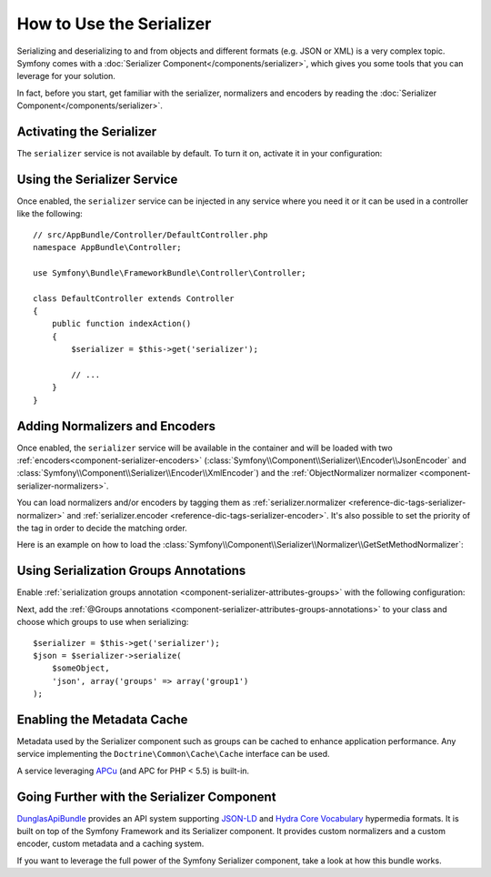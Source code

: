 .. index::
   single: Serializer

How to Use the Serializer
=========================

Serializing and deserializing to and from objects and different formats (e.g.
JSON or XML) is a very complex topic. Symfony comes with a
:doc:`Serializer Component</components/serializer>`, which gives you some
tools that you can leverage for your solution.

In fact, before you start, get familiar with the serializer, normalizers
and encoders by reading the :doc:`Serializer Component</components/serializer>`.

Activating the Serializer
-------------------------

.. versionadded:: 2.3
    The Serializer has always existed in Symfony, but prior to Symfony 2.3,
    you needed to build the ``serializer`` service yourself.

The ``serializer`` service is not available by default. To turn it on, activate
it in your configuration:

.. configuration-block::

    .. code-block:: yaml

        # app/config/config.yml
        framework:
            # ...
            serializer:
                enabled: true

    .. code-block:: xml

        <!-- app/config/config.xml -->
        <framework:config>
            <!-- ... -->
            <framework:serializer enabled="true" />
        </framework:config>

    .. code-block:: php

        // app/config/config.php
        $container->loadFromExtension('framework', array(
            // ...
            'serializer' => array(
                'enabled' => true,
            ),
        ));

Using the Serializer Service
----------------------------

Once enabled, the ``serializer`` service can be injected in any service where
you need it or it can be used in a controller like the following::

    // src/AppBundle/Controller/DefaultController.php
    namespace AppBundle\Controller;

    use Symfony\Bundle\FrameworkBundle\Controller\Controller;

    class DefaultController extends Controller
    {
        public function indexAction()
        {
            $serializer = $this->get('serializer');

            // ...
        }
    }

Adding Normalizers and Encoders
-------------------------------

.. versionadded:: 2.7
    The :class:`Symfony\\Component\\Serializer\\Normalizer\\ObjectNormalizer`
    is enabled by default in Symfony 2.7. In prior versions, you needed to load
    your own normalizer.

Once enabled, the ``serializer`` service will be available in the container
and will be loaded with two :ref:`encoders<component-serializer-encoders>`
(:class:`Symfony\\Component\\Serializer\\Encoder\\JsonEncoder` and
:class:`Symfony\\Component\\Serializer\\Encoder\\XmlEncoder`) and the
:ref:`ObjectNormalizer normalizer <component-serializer-normalizers>`.

You can load normalizers and/or encoders by tagging them as
:ref:`serializer.normalizer <reference-dic-tags-serializer-normalizer>` and
:ref:`serializer.encoder <reference-dic-tags-serializer-encoder>`. It's also
possible to set the priority of the tag in order to decide the matching order.

Here is an example on how to load the
:class:`Symfony\\Component\\Serializer\\Normalizer\\GetSetMethodNormalizer`:

.. configuration-block::

    .. code-block:: yaml

        # app/config/services.yml
        services:
            get_set_method_normalizer:
                class: Symfony\Component\Serializer\Normalizer\GetSetMethodNormalizer
                tags:
                    - { name: serializer.normalizer }

    .. code-block:: xml

        <!-- app/config/services.xml -->
        <services>
            <service id="get_set_method_normalizer" class="Symfony\Component\Serializer\Normalizer\GetSetMethodNormalizer">
                <tag name="serializer.normalizer" />
            </service>
        </services>

    .. code-block:: php

        // app/config/services.php
        use Symfony\Component\DependencyInjection\Definition;

        $definition = new Definition(
            'Symfony\Component\Serializer\Normalizer\GetSetMethodNormalizer'
        ));
        $definition->addTag('serializer.normalizer');
        $container->setDefinition('get_set_method_normalizer', $definition);

.. _cookbook-serializer-using-serialization-groups-annotations:

Using Serialization Groups Annotations
--------------------------------------

.. versionadded:: 2.7
    Support for serialization groups was introduced in Symfony 2.7.

Enable :ref:`serialization groups annotation <component-serializer-attributes-groups>`
with the following configuration:

.. configuration-block::

    .. code-block:: yaml

        # app/config/config.yml
        framework:
            # ...
            serializer:
                enable_annotations: true

    .. code-block:: xml

        <!-- app/config/config.xml -->
        <framework:config>
            <!-- ... -->
            <framework:serializer enable-annotations="true" />
        </framework:config>

    .. code-block:: php

        // app/config/config.php
        $container->loadFromExtension('framework', array(
            // ...
            'serializer' => array(
                'enable_annotations' => true,
            ),
        ));

Next, add the :ref:`@Groups annotations <component-serializer-attributes-groups-annotations>`
to your class and choose which groups to use when serializing::

    $serializer = $this->get('serializer');
    $json = $serializer->serialize(
        $someObject,
        'json', array('groups' => array('group1')
    );

.. _cookbook-serializer-enabling-metadata-cache:

Enabling the Metadata Cache
---------------------------

.. versionadded:: 2.7
    Serializer was introduced in Symfony 2.7.

Metadata used by the Serializer component such as groups can be cached to
enhance application performance. Any service implementing the ``Doctrine\Common\Cache\Cache``
interface can be used.

A service leveraging `APCu`_ (and APC for PHP < 5.5) is built-in.

.. configuration-block::

    .. code-block:: yaml

        # app/config/config_prod.yml
        framework:
            # ...
            serializer:
                cache: serializer.mapping.cache.apc

    .. code-block:: xml

        <!-- app/config/config_prod.xml -->
        <framework:config>
            <!-- ... -->
            <framework:serializer cache="serializer.mapping.cache.apc" />
        </framework:config>

    .. code-block:: php

        // app/config/config_prod.php
        $container->loadFromExtension('framework', array(
            // ...
            'serializer' => array(
                'cache' => 'serializer.mapping.cache.apc',
            ),
        ));

Going Further with the Serializer Component
-------------------------------------------

`DunglasApiBundle`_ provides an API system supporting `JSON-LD`_ and `Hydra Core Vocabulary`_
hypermedia formats. It is built on top of the Symfony Framework and its Serializer
component. It provides custom normalizers and a custom encoder, custom metadata
and a caching system.

If you want to leverage the full power of the Symfony Serializer component,
take a look at how this bundle works.

.. _`APCu`: https://github.com/krakjoe/apcu
.. _`DunglasApiBundle`: https://github.com/dunglas/DunglasApiBundle
.. _`JSON-LD`: http://json-ld.org
.. _`Hydra Core Vocabulary`: http://hydra-cg.com
